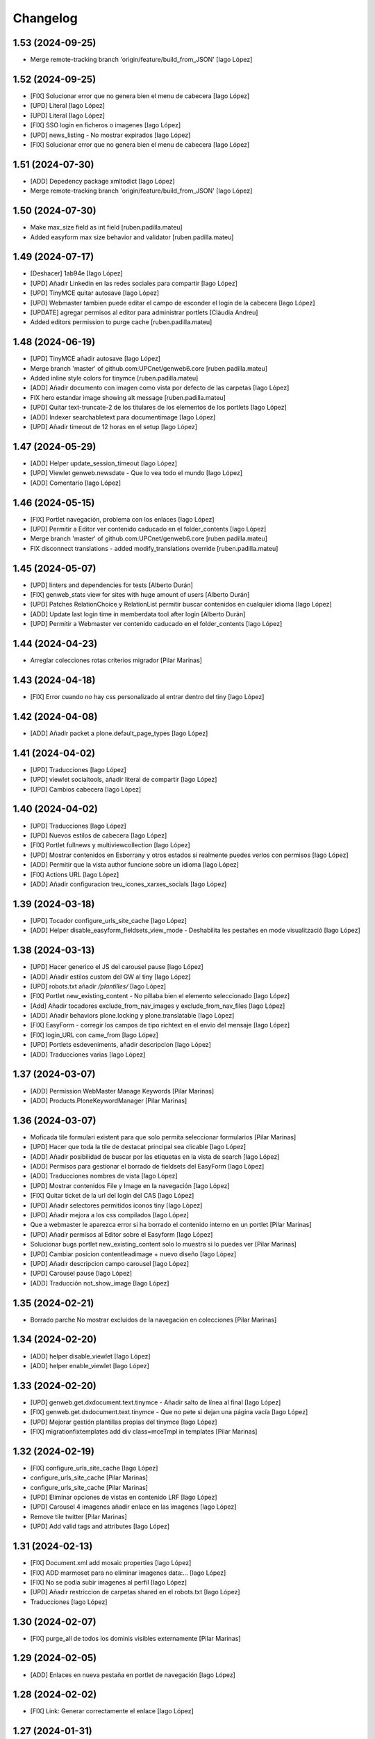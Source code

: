 Changelog
=========


1.53 (2024-09-25)
-----------------

* Merge remote-tracking branch 'origin/feature/build_from_JSON' [Iago López]

1.52 (2024-09-25)
-----------------

* [FIX] Solucionar error que no genera bien el menu de cabecera [Iago López]
* [UPD] Literal [Iago López]
* [UPD] Literal [Iago López]
* [FIX] SSO login en ficheros o imagenes [Iago López]
* [UPD] news_listing - No mostrar expirados [Iago López]
* [FIX] Solucionar error que no genera bien el menu de cabecera [Iago López]

1.51 (2024-07-30)
-----------------

* [ADD] Depedency package xmltodict [Iago López]
* Merge remote-tracking branch 'origin/feature/build_from_JSON' [Iago López]

1.50 (2024-07-30)
-----------------

* Make max_size field as int field [ruben.padilla.mateu]
* Added easyform max size behavior and validator [ruben.padilla.mateu]

1.49 (2024-07-17)
-----------------

* [Deshacer] 1ab94e [Iago López]
* [UPD] Añadir Linkedin en las redes sociales para compartir [Iago López]
* [UPD] TinyMCE quitar autosave [Iago López]
* [UPD] Webmaster tambien puede editar el campo de esconder el login de la cabecera [Iago López]
* [UPDATE] agregar permisos al editor para administrar portlets [Clàudia Andreu]
* Added editors permission to purge cache [ruben.padilla.mateu]

1.48 (2024-06-19)
-----------------

* [UPD] TinyMCE añadir autosave [Iago López]
* Merge branch 'master' of github.com:UPCnet/genweb6.core [ruben.padilla.mateu]
* Added inline style colors for tinymce [ruben.padilla.mateu]
* [ADD] Añadir documento con imagen como vista por defecto de las carpetas [Iago López]
* FIX hero estandar image showing alt message [ruben.padilla.mateu]
* [UPD] Quitar text-truncate-2 de los titulares de los elementos de los portlets [Iago López]
* [ADD] Indexer searchabletext para documentimage [Iago López]
* [UPD] Añadir timeout de 12 horas en el setup [Iago López]

1.47 (2024-05-29)
-----------------

* [ADD] Helper update_session_timeout [Iago López]
* [UPD] Viewlet genweb.newsdate - Que lo vea todo el mundo [Iago López]
* [ADD] Comentario [Iago López]

1.46 (2024-05-15)
-----------------

* [FIX] Portlet navegación, problema con los enlaces [Iago López]
* [UPD] Permitir a Editor ver contenido caducado en el folder_contents [Iago López]
* Merge branch 'master' of github.com:UPCnet/genweb6.core [ruben.padilla.mateu]
* FIX disconnect translations - added modify_translations override [ruben.padilla.mateu]

1.45 (2024-05-07)
-----------------

* [UPD] linters and dependencies for tests [Alberto Durán]
* [FIX] genweb_stats view for sites with huge amount of users [Alberto Durán]
* [UPD] Patches RelationChoice y RelationList permitir buscar contenidos en cualquier idioma [Iago López]
* [ADD] Update last login time in memberdata tool after login [Alberto Durán]
* [UPD] Permitir a Webmaster ver contenido caducado en el folder_contents [Iago López]

1.44 (2024-04-23)
-----------------

* Arreglar colecciones rotas criterios migrador [Pilar Marinas]

1.43 (2024-04-18)
-----------------

* [FIX] Error cuando no hay css personalizado al entrar dentro del tiny [Iago López]

1.42 (2024-04-08)
-----------------

* [ADD] Añadir packet a plone.default_page_types [Iago López]

1.41 (2024-04-02)
-----------------

* [UPD] Traducciones [Iago López]
* [UPD] viewlet socialtools, añadir literal de compartir [Iago López]
* [UPD] Cambios cabecera [Iago López]

1.40 (2024-04-02)
-----------------

* [UPD] Traducciones [Iago López]
* [UPD] Nuevos estilos de cabecera [Iago López]
* [FIX] Portlet fullnews y multiviewcollection [Iago López]
* [UPD] Mostrar contenidos en Esborrany y otros estados si realmente puedes verlos con permisos [Iago López]
* [ADD] Permitir que la vista author funcione sobre un idioma [Iago López]
* [FIX] Actions URL [Iago López]
* [ADD] Añadir configuracion treu_icones_xarxes_socials [Iago López]

1.39 (2024-03-18)
-----------------

* [UPD] Tocador configure_urls_site_cache [Iago López]
* [ADD] Helper disable_easyform_fieldsets_view_mode - Deshabilita les pestañes en mode visualització [Iago López]

1.38 (2024-03-13)
-----------------

* [UPD] Hacer generico el JS del carousel pause [Iago López]
* [ADD] Añadir estilos custom del GW al tiny [Iago López]
* [UPD] robots.txt añadir */plantilles/* [Iago López]
* [FIX] Portlet new_existing_content - No pillaba bien el elemento seleccionado [Iago López]
* [Add] Añadir tocadores exclude_from_nav_images y exclude_from_nav_files [Iago López]
* [ADD] Añadir behaviors plone.locking y plone.translatable [Iago López]
* [FIX] EasyForm - corregir los campos de tipo richtext en el envio del mensaje [Iago López]
* [FIX] login_URL con came_from [Iago López]
* [UPD] Portlets esdeveniments, añadir descripcion [Iago López]
* [ADD] Traducciones varias [Iago López]

1.37 (2024-03-07)
-----------------

* [ADD] Permission WebMaster Manage Keywords [Pilar Marinas]
* [ADD] Products.PloneKeywordManager [Pilar Marinas]

1.36 (2024-03-07)
-----------------

* Moficada tile formulari existent para que solo permita seleccionar formularios [Pilar Marinas]
* [UPD] Hacer que toda la tile de destacat principal sea clicable [Iago López]
* [ADD] Añadir posibilidad de buscar por las etiquetas en la vista de search [Iago López]
* [ADD] Permisos para gestionar el borrado de fieldsets del EasyForm [Iago López]
* [ADD] Traducciones nombres de vista [Iago López]
* [UPD] Mostrar contenidos File y Image en la navegación [Iago López]
* [FIX] Quitar ticket de la url del login del CAS [Iago López]
* [UPD] Añadir selectores permitidos iconos tiny [Iago López]
* [UPD] Añadir mejora a los css compilados [Iago López]
* Que a webmaster le aparezca error si ha borrado el contenido interno en un portlet [Pilar Marinas]
* [UPD] Añadir permisos al Editor sobre el Easyform [Iago López]
* Solucionar bugs portlet new_existing_content solo lo muestra si lo puedes ver [Pilar Marinas]
* [UPD] Cambiar posicion contentleadimage + nuevo diseño [Iago López]
* [UPD] Añadir descripcion campo carousel [Iago López]
* [UPD] Carousel pause [Iago López]
* [ADD] Traducción not_show_image [Iago López]

1.35 (2024-02-21)
-----------------

* Borrado parche No mostrar excluidos de la navegación en colecciones [Pilar Marinas]

1.34 (2024-02-20)
-----------------

* [ADD] helper disable_viewlet [Iago López]
* [ADD] helper enable_viewlet [Iago López]

1.33 (2024-02-20)
-----------------

* [UPD] genweb.get.dxdocument.text.tinymce - Añadir salto de línea al final [Iago López]
* [FIX] genweb.get.dxdocument.text.tinymce - Que no pete si dejan una página vacía [Iago López]
* [UPD] Mejorar gestión plantillas propias del tinymce [Iago López]
* [FIX] migrationfixtemplates add  div class=mceTmpl in templates [Pilar Marinas]

1.32 (2024-02-19)
-----------------

* [FIX] configure_urls_site_cache [Iago López]
* configure_urls_site_cache [Pilar Marinas]
* configure_urls_site_cache [Pilar Marinas]
* [UPD] Eliminar opciones de vistas en contenido LRF [Iago López]
* [UPD] Carousel 4 imagenes añadir enlace en las imagenes [Iago López]
* Remove tile twitter [Pilar Marinas]
* [UPD] Add valid tags and attributes [Iago López]

1.31 (2024-02-13)
-----------------

* [FIX] Document.xml add mosaic properties [Iago López]
* [FIX] ADD marmoset para no eliminar imagenes data:... [Iago López]
* [FIX] No se podia subir imagenes al perfil [Iago López]
* [UPD] Añadir restriccion de carpetas shared en el robots.txt [Iago López]
* Traducciones [Iago López]

1.30 (2024-02-07)
-----------------

* [FIX] purge_all de todos los dominis visibles externamente [Pilar Marinas]

1.29 (2024-02-05)
-----------------

* [ADD] Enlaces en nueva pestaña en portlet de navegación [Iago López]

1.28 (2024-02-02)
-----------------

* [FIX] Link: Generar correctamente el enlace [Iago López]

1.27 (2024-01-31)
-----------------

* [FIX] Solucionar error que no genera bien el menu de cabecera [Iago López]
* [FIX] Open link in new window [Alberto Durán]
* [UPD] Añadir permisos al WebMaster par las acciones del EasyForm [Iago López]
* [UPD] Añadir permisos al WebMaster par las acciones del EasyForm [Iago López]
* [ADD] Patches RelationChoice y RelationList permitir buscar contenidos en cualquier idioma [Iago López]
* [UPD] Modificar visualización del portlet de agenda [Iago López]
* [ADD] Traducciones vista tabular [Iago López]
* [FIX] Tradiccoón portlet multi vista [Iago López]

1.26 (2024-01-15)
-----------------

* [FIX] Error viewlet socialtools not filename [Iago López]

1.25 (2024-01-12)
-----------------

* Traducciones workflows [Iago López]
* Add IDexteritySchema a nuestros contenidos para que si hay imagen haga del plone.app.caching.purge.py el purge class ScalesPurgePaths [Pilar Marinas]
* [FIX] Solve URL in domain UPC [Iago López]
* [UPD] registry purge false [Iago López]
* [DEL] ipdb [Iago López]

1.24 (2024-01-09)
-----------------

* Añadir nuevos estilos al tinymce [Iago López]
* [FIX] Bug permission sharing [Pilar Marinas]

1.23 (2023-12-15)
-----------------

* Modificar traducció purge [Pilar Marinas]

1.22 (2023-12-14)
-----------------

* [UPD] Recaptcha setup [Iago López]
* Traduccions purge [Pilar Marinas]
* Button purge varnish [Pilar Marinas]
* [ADD] No mostrar elementos excluidos de la navegación en colecciones [Iago López]
* [ADD] No mostrar elementos excluidos de la navegación en carpetas [Iago López]
* [FIX] setuphandlers.py, no cambiar logo si ya esta puesto [Iago López]
* [ADD] marmoset fix events_listing view [Iago López]
* [UPD] Traducciones [Iago López]
* [UPD] Traducciones [Iago López]

1.21 (2023-12-05)
-----------------

* [UPD] Evitar que peten los contenidos existentes mal configurados [Iago López]
* [UPD] Helper change_modify_view_template_permission_news_events parte de los eventos [Iago López]

1.20 (2023-12-04)
-----------------

* Comentar ram.cache porque la hace por zcX y el resto tiene datos incorrectos y añadir purge_all varnish [Pilar Marinas]

1.19 (2023-12-01)
-----------------

* Purge [Pilar Marinas]

1.18 (2023-11-30)
-----------------

* purge cache varnish si esta configurado [Pilar Marinas]
* [DEL] gw-css [Iago López]
* [UPD] View news_listing [Iago López]
* Purge varnish resources controlpanel [Pilar Marinas]
* [UPD] Cambiar vista coleccion eventos por event_listing [Iago López]
* Purge varnish header controlpanel [Pilar Marinas]
* Purge varnish paths [Pilar Marinas]
* [UPD] Cambiar vista coleccion eventos por event_listing [Iago López]
* [UPD] Invertir orden colecciones aggregator [Iago López]
* [UPD] No permitir que los usuarios editen la vista de las noticias y eventos [Iago López]
* [FIX] Evitar error menu cabecera cuando tenemos un enlace interno apuntando a un objeto no publico [Iago López]
* Purge varnish [Pilar Marinas]
* Purge varnish header controlpanel [Pilar Marinas]
* Purge varnish [Pilar Marinas]
* Purge varnish [Pilar Marinas]
* Purge varnish [Pilar Marinas]
* Purge varnish controlpanel header [Pilar Marinas]

1.17 (2023-11-24)
-----------------

* [FIX] Mover bloque de analitycs en el head, plone lo tiene abajo dentro del body [Iago López]

1.16 (2023-11-23)
-----------------

* [ADD] Helper setup_defaultpage_aggregator [Iago López]
* [FIX] setup-view eliminacion carpeta recursos de plone [Iago López]
* [FIX] setup robots.txt [Iago López]
* [DEL] commit eee7924 [Iago López]
* [FIX] Permission controlpanel resources a webmaster [Iago López]

1.15 (2023-11-23)
-----------------

* [ADD] setup robots.txt [Iago López]
* [DEL] commit eee7924 [Iago López]

1.14 (2023-11-23)
-----------------

* [UPD] Traduccion event_listing [Iago López]
* [FIX] Template event_listing [Iago López]
* [UPD] Condición news_events_listing [Iago López]
* [UPD] Cambiar template event_listing [Iago López]
* [UPD] Revisión de las cache [Iago López]
* [FIX] Viewlet important - Los mensajes se mostraban con la condición al reves [Iago López]
* [FIX] Portlets fullnews cambiar orden [Iago López]
* Posición viewlet genweb.important [Iago López]

1.13 (2023-11-20)
-----------------

* Parches para solucionar problemas de formularios antiguos sin algun dato [Pilar Marinas]

1.12 (2023-11-13)
-----------------

* [ADD] Hide creators field in /++api++/ [Alberto Durán]
* Viewlet important [Iago López]

1.11 (2023-10-30)
-----------------

* RSS visible [Pilar Marinas]

1.10 (2023-10-27)
-----------------

* Activar viewlet plone.analytics [Pilar Marinas]

1.9 (2023-10-26)
----------------

* Añadir traducciones estándar [Ruben Padilla Mateu]
* Permiso webmaster [Iago López]
* [UPD] Quitar <p> sobrante en los contenidos de ejemplo del setup-view [Iago López]

1.8 (2023-10-19)
----------------

* [FIX] subhome [Iago López]

1.7 (2023-10-19)
----------------

* [FIX] Ver descripcion portlets fullnews y multiviewcollection [Iago López]
* Quitar imagenes por defecto [Iago López]

1.6 (2023-10-19)
----------------

* Desactivar menu del footer por defecto [Iago López]
* Remove old imports from gw4 and become fix_record helper view more userfriendly [Alberto Durán]
* [FIX] Que no pete si no se informa bien un enlace del pie [Iago López]
* Fix homepage [Iago López]
* Traducción [Iago López]

1.5 (2023-10-10)
----------------

* Permisos webmaster portlets [Iago López]
* Fix multiviewcollection [Iago López]
* Permisos workflows Webmaster [Iago López]
* Permisos Webmaster [Iago López]
* Modificar enlace setup [Iago López]
* En movil siempre se ve el menú de enlaces [Iago López]
* Fix traducción [Iago López]
* No mostrar link login por defecto [Iago López]
* Enable sitemap.xml.gz [Iago López]

1.4 (2023-09-21)
----------------

* setuphandlers [Iago López]
* Tile 4 destacats esdeveniments [Iago López]

1.3 (2023-09-20)
----------------

* [UPD] setuphandlers [Iago López]
* Dar soporte scss en los estilos personalizados [Iago López]

1.2 (2023-09-14)
----------------

* Añadir full como tamaño de imagen [Iago López]

1.1 (2023-09-14)
----------------

* Twitter X [Iago López]
* Si tenemos una url con resolveuid la cambiamos por la url del objeto [Iago López]
* Cambiar logo twitter a X [Iago López]

1.0 (2023-09-07)
----------------

* Twitter X [Iago López]
* Si tenemos una url con resolveuid la cambiamos por la url del objeto [Iago López]
* Cambiar logo twitter a X [Iago López]

1.0 (2023-09-07)
----------------

- Initial release.
  [pilar.marinas@upcnet.es]
